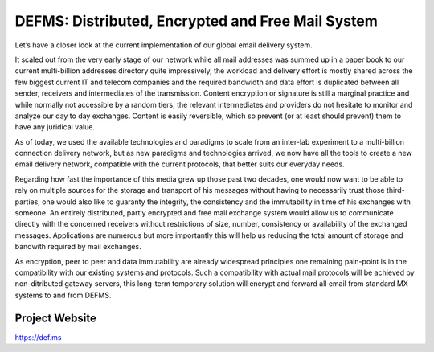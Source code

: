 *********************************************************
DEFMS: Distributed, Encrypted and Free Mail System
*********************************************************

.. article-info::
    :date: Feb 24, 2018
    :read-time: 5 min read

Let’s have a closer look at the current implementation of our global email delivery 
system.

It scaled out from the very early stage of our network while all mail addresses was 
summed up in a paper book to our current multi-billion addresses directory quite 
impressively, the workload and delivery effort is mostly shared across the few biggest 
current IT and telecom companies and the required bandwidth and data effort is 
duplicated between all sender, receivers and intermediates of the transmission. 
Content encryption or signature is still a marginal practice and while normally not 
accessible by a random tiers, the relevant intermediates and providers do not hesitate 
to monitor and analyze our day to day exchanges. Content is easily reversible, which 
so prevent (or at least should prevent) them to have any juridical value.

As of today, we used the available technologies and paradigms to scale from an 
inter-lab experiment to a multi-billion connection delivery network, but as new 
paradigms and technologies arrived, we now have all the tools to create a new email 
delivery network, compatible with the current protocols, that better suits our 
everyday needs.

Regarding how fast the importance of this media grew up those past two decades, one 
would now want to be able to rely on multiple sources for the storage and transport of 
his messages without having to necessarily trust those third-parties, one would also 
like to guaranty the integrity, the consistency and the immutability in time of his 
exchanges with someone. An entirely distributed, partly encrypted and free mail 
exchange system would allow us to communicate directly with the concerned receivers 
without restrictions of size, number, consistency or availability of the exchanged 
messages. Applications are numerous but more importantly this will help us reducing the 
total amount of storage and bandwith required by mail exchanges.

As encryption, peer to peer and data immutability are already widespread principles one 
remaining pain-point is in the compatibility with our existing systems and protocols. 
Such a compatibility with actual mail protocols will be achieved by non-ditributed 
gateway servers, this long-term temporary solution will encrypt and forward all email 
from standard MX systems to and from DEFMS.


Project Website
==============

https://def.ms


.. contents::
   :local:
   :depth: 2